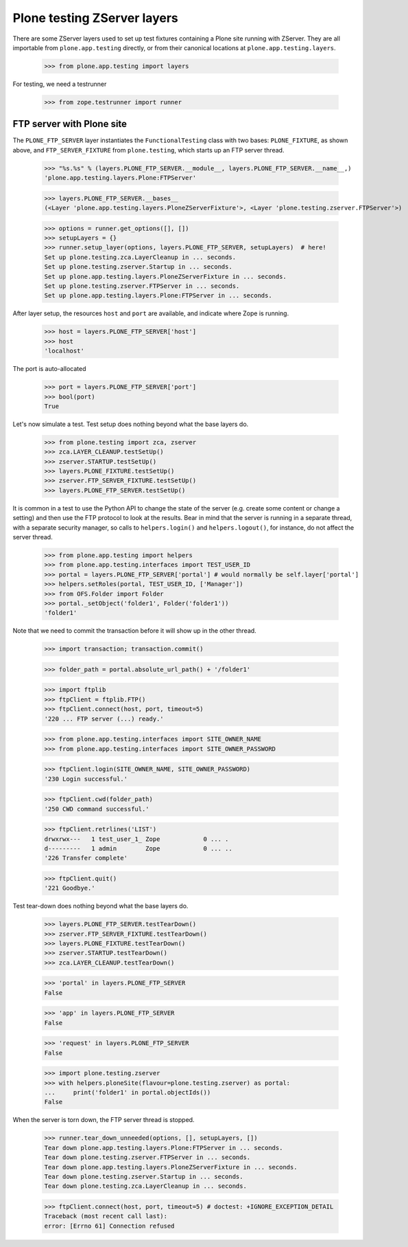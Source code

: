Plone testing ZServer layers
----------------------------

There are some ZServer layers used to set up test fixtures containing a Plone
site running with ZServer. They are all importable from ``plone.app.testing``
directly, or from their canonical locations at ``plone.app.testing.layers``.

    >>> from plone.app.testing import layers

For testing, we need a testrunner

    >>> from zope.testrunner import runner

FTP server with Plone site
~~~~~~~~~~~~~~~~~~~~~~~~~~

The ``PLONE_FTP_SERVER`` layer instantiates the ``FunctionalTesting`` class
with two bases: ``PLONE_FIXTURE``, as shown above, and ``FTP_SERVER_FIXTURE``
from ``plone.testing``, which starts up an FTP server thread.

    >>> "%s.%s" % (layers.PLONE_FTP_SERVER.__module__, layers.PLONE_FTP_SERVER.__name__,)
    'plone.app.testing.layers.Plone:FTPServer'

    >>> layers.PLONE_FTP_SERVER.__bases__
    (<Layer 'plone.app.testing.layers.PloneZServerFixture'>, <Layer 'plone.testing.zserver.FTPServer'>)

    >>> options = runner.get_options([], [])
    >>> setupLayers = {}
    >>> runner.setup_layer(options, layers.PLONE_FTP_SERVER, setupLayers)  # here!
    Set up plone.testing.zca.LayerCleanup in ... seconds.
    Set up plone.testing.zserver.Startup in ... seconds.
    Set up plone.app.testing.layers.PloneZServerFixture in ... seconds.
    Set up plone.testing.zserver.FTPServer in ... seconds.
    Set up plone.app.testing.layers.Plone:FTPServer in ... seconds.

After layer setup, the resources ``host`` and ``port`` are available, and
indicate where Zope is running.

    >>> host = layers.PLONE_FTP_SERVER['host']
    >>> host
    'localhost'

The port is auto-allocated

    >>> port = layers.PLONE_FTP_SERVER['port']
    >>> bool(port)
    True

Let's now simulate a test. Test setup does nothing beyond what the base layers
do.

    >>> from plone.testing import zca, zserver
    >>> zca.LAYER_CLEANUP.testSetUp()
    >>> zserver.STARTUP.testSetUp()
    >>> layers.PLONE_FIXTURE.testSetUp()
    >>> zserver.FTP_SERVER_FIXTURE.testSetUp()
    >>> layers.PLONE_FTP_SERVER.testSetUp()

It is common in a test to use the Python API to change the state of the server
(e.g. create some content or change a setting) and then use the FTP protocol
to look at the results. Bear in mind that the server is running in a separate
thread, with a separate security manager, so calls to ``helpers.login()`` and
``helpers.logout()``, for instance, do not affect the server thread.

    >>> from plone.app.testing import helpers
    >>> from plone.app.testing.interfaces import TEST_USER_ID
    >>> portal = layers.PLONE_FTP_SERVER['portal'] # would normally be self.layer['portal']
    >>> helpers.setRoles(portal, TEST_USER_ID, ['Manager'])
    >>> from OFS.Folder import Folder
    >>> portal._setObject('folder1', Folder('folder1'))
    'folder1'

Note that we need to commit the transaction before it will show up in the
other thread.

    >>> import transaction; transaction.commit()

    >>> folder_path = portal.absolute_url_path() + '/folder1'

    >>> import ftplib
    >>> ftpClient = ftplib.FTP()
    >>> ftpClient.connect(host, port, timeout=5)
    '220 ... FTP server (...) ready.'

    >>> from plone.app.testing.interfaces import SITE_OWNER_NAME
    >>> from plone.app.testing.interfaces import SITE_OWNER_PASSWORD

    >>> ftpClient.login(SITE_OWNER_NAME, SITE_OWNER_PASSWORD)
    '230 Login successful.'

    >>> ftpClient.cwd(folder_path)
    '250 CWD command successful.'

    >>> ftpClient.retrlines('LIST')
    drwxrwx---   1 test_user_1_ Zope            0 ... .
    d---------   1 admin        Zope            0 ... ..
    '226 Transfer complete'

    >>> ftpClient.quit()
    '221 Goodbye.'

Test tear-down does nothing beyond what the base layers do.

    >>> layers.PLONE_FTP_SERVER.testTearDown()
    >>> zserver.FTP_SERVER_FIXTURE.testTearDown()
    >>> layers.PLONE_FIXTURE.testTearDown()
    >>> zserver.STARTUP.testTearDown()
    >>> zca.LAYER_CLEANUP.testTearDown()

    >>> 'portal' in layers.PLONE_FTP_SERVER
    False

    >>> 'app' in layers.PLONE_FTP_SERVER
    False

    >>> 'request' in layers.PLONE_FTP_SERVER
    False

    >>> import plone.testing.zserver
    >>> with helpers.ploneSite(flavour=plone.testing.zserver) as portal:
    ...     print('folder1' in portal.objectIds())
    False

When the server is torn down, the FTP server thread is stopped.

    >>> runner.tear_down_unneeded(options, [], setupLayers, [])
    Tear down plone.app.testing.layers.Plone:FTPServer in ... seconds.
    Tear down plone.testing.zserver.FTPServer in ... seconds.
    Tear down plone.app.testing.layers.PloneZServerFixture in ... seconds.
    Tear down plone.testing.zserver.Startup in ... seconds.
    Tear down plone.testing.zca.LayerCleanup in ... seconds.

    >>> ftpClient.connect(host, port, timeout=5) # doctest: +IGNORE_EXCEPTION_DETAIL
    Traceback (most recent call last):
    error: [Errno 61] Connection refused
